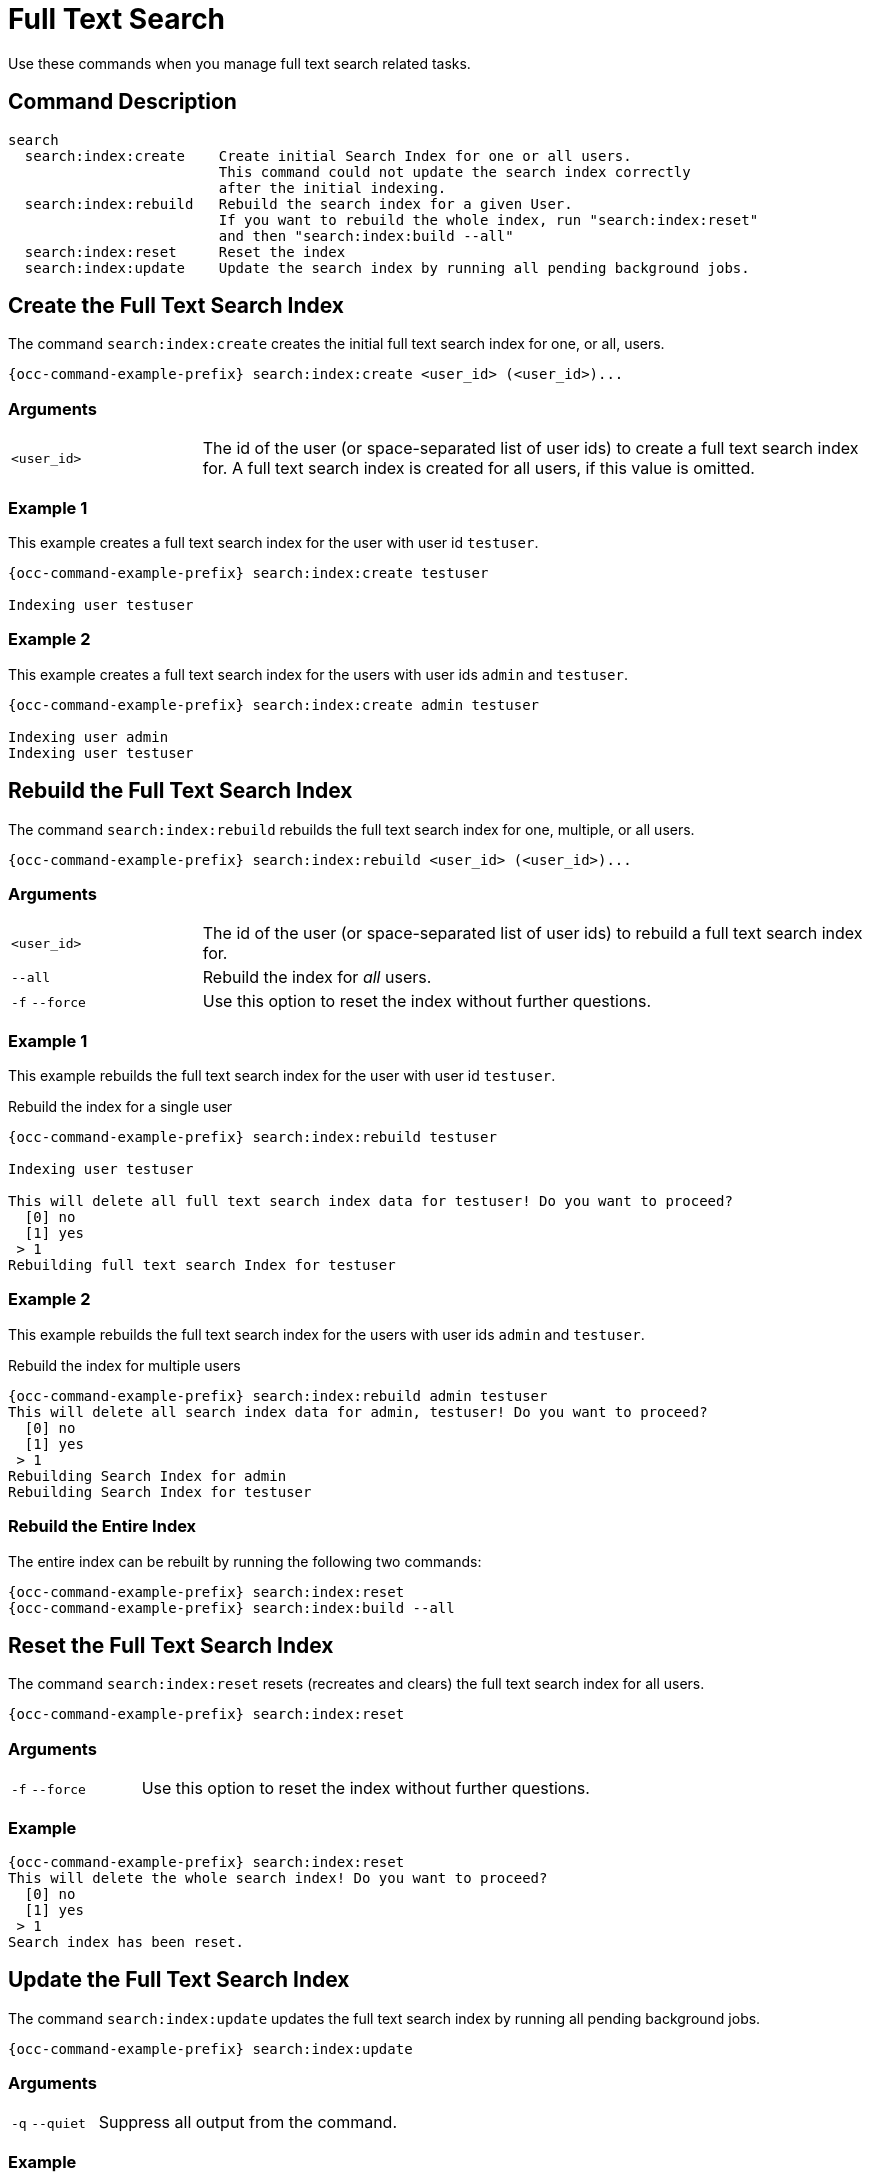 = Full Text Search 
:page-partial:

Use these commands when you manage full text search related tasks.

== Command Description

[source,console]
----
search
  search:index:create    Create initial Search Index for one or all users. 
                         This command could not update the search index correctly 
                         after the initial indexing.
  search:index:rebuild   Rebuild the search index for a given User. 
                         If you want to rebuild the whole index, run "search:index:reset" 
                         and then "search:index:build --all"
  search:index:reset     Reset the index
  search:index:update    Update the search index by running all pending background jobs.
----

== Create the Full Text Search Index

The command `search:index:create` creates the initial full text search index for one, or all, users. 

[source="console",subs="attributes+"]
----
{occ-command-example-prefix} search:index:create <user_id> (<user_id>)...
----

=== Arguments

[width="100%",cols="20%,70%",subs="attributes+"]
|===
| `<user_id>` 
| The id of the user (or space-separated list of user ids) to create a full text search index for. 
A full text search index is created for all users, if this value is omitted.
|===

=== Example 1

This example creates a full text search index for the user with user id `testuser`.

[source,console,subs="attributes"]
----
{occ-command-example-prefix} search:index:create testuser

Indexing user testuser
----

=== Example 2

This example creates a full text search index for the users with user ids `admin` and `testuser`.

[source,console,subs="attributes"]
----
{occ-command-example-prefix} search:index:create admin testuser

Indexing user admin
Indexing user testuser
----

== Rebuild the Full Text Search Index

The command `search:index:rebuild` rebuilds the full text search index for one, multiple, or all users. 

[source="console",subs="attributes+"]
----
{occ-command-example-prefix} search:index:rebuild <user_id> (<user_id>)...
----

=== Arguments

[width="100%",cols="20%,70%",subs="attributes+"]
|===
| `<user_id>` 
| The id of the user (or space-separated list of user ids) to rebuild a full text search index for.
| `--all` 
| Rebuild the index for _all_ users.
| `-f` `--force` 
| Use this option to reset the index without further questions.
|===

=== Example 1

This example rebuilds the full text search index for the user with user id `testuser`.

.Rebuild the index for a single user
[source="console",subs="attributes"]
----
{occ-command-example-prefix} search:index:rebuild testuser

Indexing user testuser

This will delete all full text search index data for testuser! Do you want to proceed?
  [0] no
  [1] yes
 > 1
Rebuilding full text search Index for testuser
----

=== Example 2

This example rebuilds the full text search index for the users with user ids `admin` and `testuser`.

.Rebuild the index for multiple users
[source="console"]
----
{occ-command-example-prefix} search:index:rebuild admin testuser                                                                                           
This will delete all search index data for admin, testuser! Do you want to proceed?
  [0] no
  [1] yes
 > 1
Rebuilding Search Index for admin
Rebuilding Search Index for testuser
----

=== Rebuild the Entire Index

The entire index can be rebuilt by running the following two commands:

[source="console",subs="attributes+"]
----
{occ-command-example-prefix} search:index:reset
{occ-command-example-prefix} search:index:build --all
----

== Reset the Full Text Search Index

The command `search:index:reset` resets (recreates and clears) the full text search index for all users.

[source="console",subs="attributes+"]
----
{occ-command-example-prefix} search:index:reset
----

=== Arguments

[width="100%",cols="20%,70%",subs="attributes+"]
|===
| `-f` `--force` 
| Use this option to reset the index without further questions.
|===

=== Example

[source,console,subs="attributes"]
----
{occ-command-example-prefix} search:index:reset
This will delete the whole search index! Do you want to proceed?
  [0] no
  [1] yes
 > 1
Search index has been reset.
----

== Update the Full Text Search Index

The command `search:index:update` updates the full text search index by running all pending background jobs.

[source="console",subs="attributes+"]
----
{occ-command-example-prefix} search:index:update
----

=== Arguments

[width="100%",cols="20%,70%",subs="attributes+"]
|===
| `-q` `--quiet` 
| Suppress all output from the command.
|===

=== Example

This example updates the full text search index for all users.

[source,console,subs="attributes"]
----
{occ-command-example-prefix} search:index:update
Start Updating the Elastic search index:
No pending jobs found.

----

== Enable and Disable App Mode

To do an initial full indexing without the full text search_elastic app interfering, it can be put in passive mode.

[source="console",subs="attributes+"]
----
{occ-command-example-prefix} config:app:set search_elastic mode \
    --value passive
----

When the search_elastic app is in passive mode:

* The administrator will be able to run occ commands.
* The search_elastic app will not index any changes by itself.
* Search results will still be based on the core search. 

Switching back to active mode can be done by running the following command:

[source="console",subs="attributes+"]
----
{occ-command-example-prefix} config:app:set search_elastic mode \
    --value active
----

== Configure Full Text Search to Only Index Metadata

If you only want to use the search_elastic app as a more scalable filenames search, you can disable content indexing by setting `nocontent` to `true` (default is `false`), as in the example below.

[source="console",subs="attributes+"]
----
{occ-command-example-prefix} config:app:set search_elastic nocontent --value true
----

NOTE: if this setting is reverted to false after being set to true, all files must be reindexed. 
Setting it to `true` does _not_ require reindexing. 


